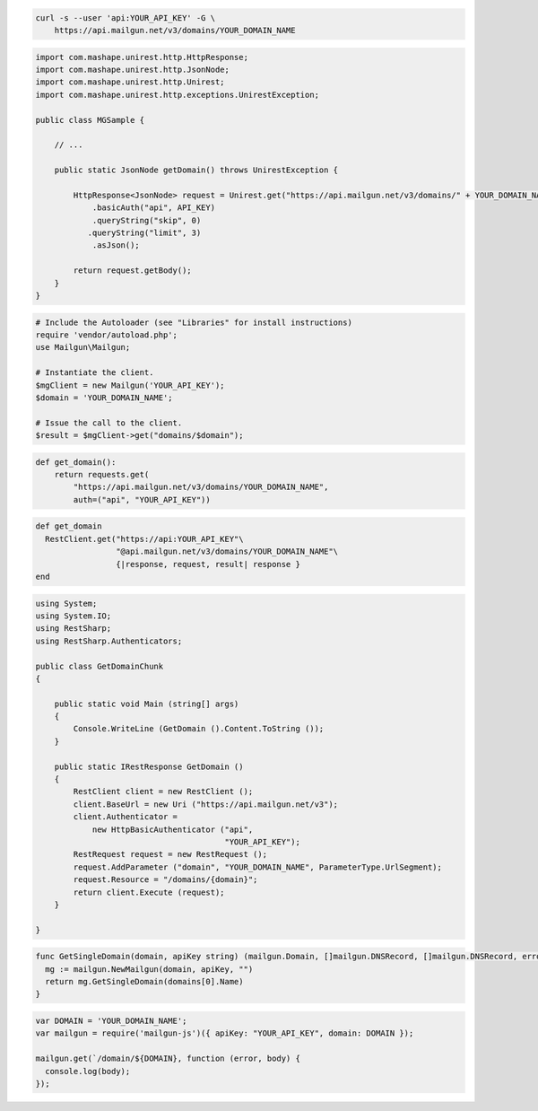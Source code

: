 
.. code-block:: bash

    curl -s --user 'api:YOUR_API_KEY' -G \
	https://api.mailgun.net/v3/domains/YOUR_DOMAIN_NAME

.. code-block:: java

 import com.mashape.unirest.http.HttpResponse;
 import com.mashape.unirest.http.JsonNode;
 import com.mashape.unirest.http.Unirest;
 import com.mashape.unirest.http.exceptions.UnirestException;
 
 public class MGSample {
 
     // ...
 
     public static JsonNode getDomain() throws UnirestException {
 
         HttpResponse<JsonNode> request = Unirest.get("https://api.mailgun.net/v3/domains/" + YOUR_DOMAIN_NAME)
             .basicAuth("api", API_KEY)
             .queryString("skip", 0)
      	    .queryString("limit", 3)
             .asJson();
 
         return request.getBody();
     }
 }

.. code-block:: php

  # Include the Autoloader (see "Libraries" for install instructions)
  require 'vendor/autoload.php';
  use Mailgun\Mailgun;

  # Instantiate the client.
  $mgClient = new Mailgun('YOUR_API_KEY');
  $domain = 'YOUR_DOMAIN_NAME';

  # Issue the call to the client.
  $result = $mgClient->get("domains/$domain");

.. code-block:: py

 def get_domain():
     return requests.get(
         "https://api.mailgun.net/v3/domains/YOUR_DOMAIN_NAME",
         auth=("api", "YOUR_API_KEY"))

.. code-block:: rb

 def get_domain
   RestClient.get("https://api:YOUR_API_KEY"\
                  "@api.mailgun.net/v3/domains/YOUR_DOMAIN_NAME"\
                  {|response, request, result| response }
 end

.. code-block:: csharp

 using System;
 using System.IO;
 using RestSharp;
 using RestSharp.Authenticators;

 public class GetDomainChunk
 {

     public static void Main (string[] args)
     {
         Console.WriteLine (GetDomain ().Content.ToString ());
     }

     public static IRestResponse GetDomain ()
     {
         RestClient client = new RestClient ();
         client.BaseUrl = new Uri ("https://api.mailgun.net/v3");
         client.Authenticator =
             new HttpBasicAuthenticator ("api",
                                         "YOUR_API_KEY");
         RestRequest request = new RestRequest ();
         request.AddParameter ("domain", "YOUR_DOMAIN_NAME", ParameterType.UrlSegment);
         request.Resource = "/domains/{domain}";
         return client.Execute (request);
     }

 }

.. code-block:: go

 func GetSingleDomain(domain, apiKey string) (mailgun.Domain, []mailgun.DNSRecord, []mailgun.DNSRecord, error) {
   mg := mailgun.NewMailgun(domain, apiKey, "")
   return mg.GetSingleDomain(domains[0].Name)
 }

.. code-block:: node

 var DOMAIN = 'YOUR_DOMAIN_NAME';
 var mailgun = require('mailgun-js')({ apiKey: "YOUR_API_KEY", domain: DOMAIN });

 mailgun.get(`/domain/${DOMAIN}, function (error, body) {
   console.log(body);
 });

